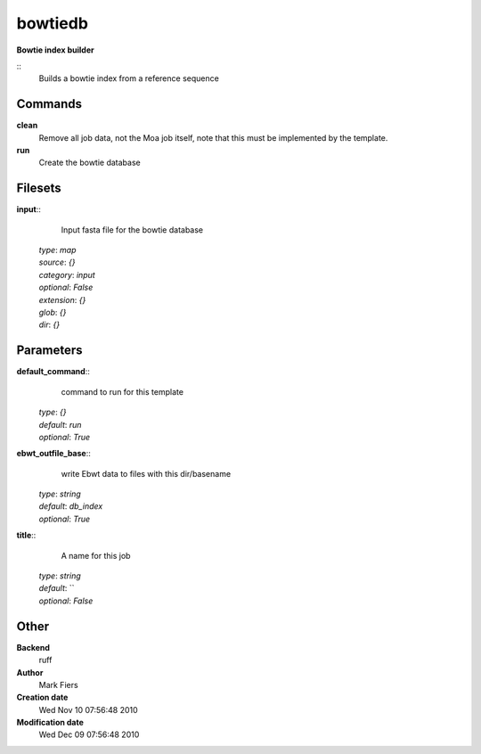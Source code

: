 bowtiedb
------------------------------------------------

**Bowtie index builder**

::
    Builds a bowtie index from a reference sequence


Commands
~~~~~~~~

**clean**
  Remove all job data, not the Moa job itself, note that this must be implemented by the template.


**run**
  Create the bowtie database





Filesets
~~~~~~~~




**input**::
    Input fasta file for the bowtie database

  | *type*: `map`
  | *source*: `{}`
  | *category*: `input`
  | *optional*: `False`
  | *extension*: `{}`
  | *glob*: `{}`
  | *dir*: `{}`






Parameters
~~~~~~~~~~



**default_command**::
    command to run for this template

  | *type*: `{}`
  | *default*: `run`
  | *optional*: `True`



**ebwt_outfile_base**::
    write Ebwt data to files with this dir/basename

  | *type*: `string`
  | *default*: `db_index`
  | *optional*: `True`



**title**::
    A name for this job

  | *type*: `string`
  | *default*: ``
  | *optional*: `False`



Other
~~~~~

**Backend**
  ruff
**Author**
  Mark Fiers
**Creation date**
  Wed Nov 10 07:56:48 2010
**Modification date**
  Wed Dec 09 07:56:48 2010



